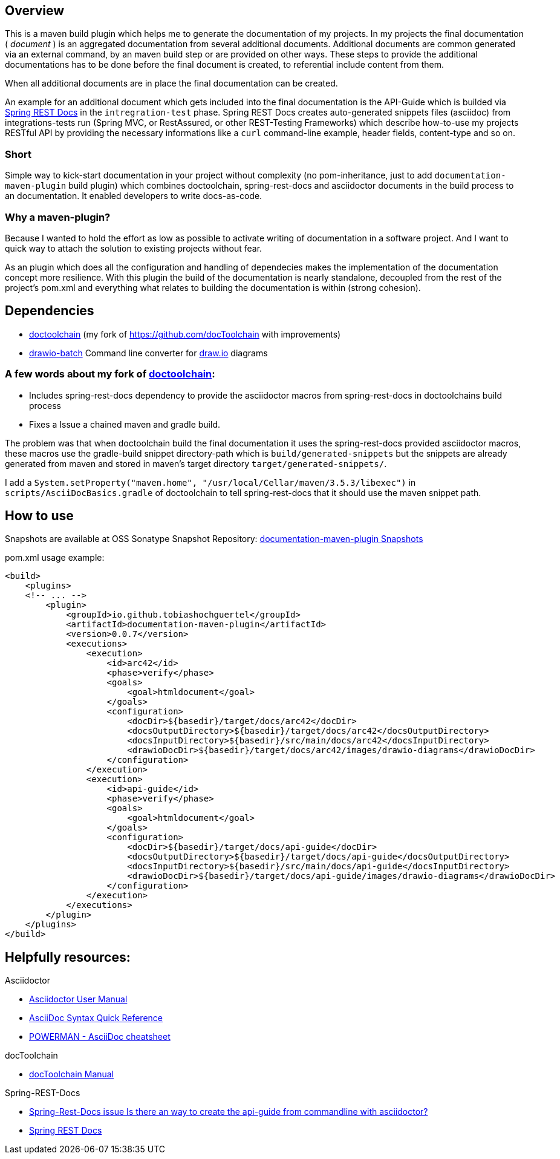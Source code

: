 == Overview

This is a maven build plugin which helps me to generate the documentation of my projects. In my projects the final documentation ( _document_ ) is an aggregated documentation from several additional documents. Additional documents are common generated via an external command, by an maven build step or are provided on other ways. These steps to provide the additional documentations has to be done before the final document is created, to referential include content from them.

When all additional documents are in place the final documentation can be created.

An example for an additional document which gets included into the final documentation is the API-Guide which is builded via https://projects.spring.io/spring-restdocs/[Spring REST Docs] in the `intregration-test` phase.
Spring REST Docs creates auto-generated snippets files (asciidoc) from integrations-tests run (Spring MVC, or RestAssured, or other REST-Testing Frameworks) which describe how-to-use my projects RESTful API by providing the necessary informations like a `curl` command-line example, header fields, content-type and so on.

=== Short

Simple way to kick-start documentation in your project without complexity (no pom-inheritance, just to add `documentation-maven-plugin` build plugin) which combines doctoolchain, spring-rest-docs and asciidoctor documents in the build process to an documentation. It enabled developers to write docs-as-code.

=== Why a maven-plugin?

Because I wanted to hold the effort as low as possible to activate writing of documentation in a software project. And I want to quick way to attach the solution to existing projects without fear.

As an plugin which does all the configuration and handling of dependecies makes the implementation of the documentation concept more resilience. With this plugin the build of the documentation is nearly standalone, decoupled from the rest of the project's pom.xml and everything what relates to building the documentation is within (strong cohesion).

== Dependencies

- https://github.com/tobiashochguertel/docToolchain[doctoolchain] (my fork of https://github.com/docToolchain with improvements)
- https://github.com/languitar/drawio-batch[drawio-batch] Command line converter for https://draw.io[draw.io] diagrams

=== A few words about my fork of https://github.com/tobiashochguertel/docToolchain[doctoolchain]:

* Includes spring-rest-docs dependency to provide the asciidoctor macros from spring-rest-docs in doctoolchains build process
* Fixes a Issue a chained maven and gradle build.

The problem was that when doctoolchain build the final documentation it uses the spring-rest-docs provided asciidoctor macros, these macros use the gradle-build snippet directory-path which is `build/generated-snippets` but the snippets are already generated from maven and stored in maven's target directory `target/generated-snippets/`.

I add a `System.setProperty("maven.home", "/usr/local/Cellar/maven/3.5.3/libexec")` in `scripts/AsciiDocBasics.gradle` of doctoolchain to tell spring-rest-docs that it should use the maven snippet path.

== How to use

Snapshots are available at OSS Sonatype Snapshot Repository:  https://oss.sonatype.org/content/repositories/snapshots/io/github/tobiashochguertel/[documentation-maven-plugin Snapshots]

.pom.xml usage example:
[source,xml]
----
<build>
    <plugins>
    <!-- ... -->
        <plugin>
            <groupId>io.github.tobiashochguertel</groupId>
            <artifactId>documentation-maven-plugin</artifactId>
            <version>0.0.7</version>
            <executions>
                <execution>
                    <id>arc42</id>
                    <phase>verify</phase>
                    <goals>
                        <goal>htmldocument</goal>
                    </goals>
                    <configuration>
                        <docDir>${basedir}/target/docs/arc42</docDir>
                        <docsOutputDirectory>${basedir}/target/docs/arc42</docsOutputDirectory>
                        <docsInputDirectory>${basedir}/src/main/docs/arc42</docsInputDirectory>
                        <drawioDocDir>${basedir}/target/docs/arc42/images/drawio-diagrams</drawioDocDir>
                    </configuration>
                </execution>
                <execution>
                    <id>api-guide</id>
                    <phase>verify</phase>
                    <goals>
                        <goal>htmldocument</goal>
                    </goals>
                    <configuration>
                        <docDir>${basedir}/target/docs/api-guide</docDir>
                        <docsOutputDirectory>${basedir}/target/docs/api-guide</docsOutputDirectory>
                        <docsInputDirectory>${basedir}/src/main/docs/api-guide</docsInputDirectory>
                        <drawioDocDir>${basedir}/target/docs/api-guide/images/drawio-diagrams</drawioDocDir>
                    </configuration>
                </execution>
            </executions>
        </plugin>
    </plugins>
</build>
----

== Helpfully resources:

.Asciidoctor
- https://asciidoctor.org/docs/user-manual/[Asciidoctor User Manual]
- https://asciidoctor.org/docs/asciidoc-syntax-quick-reference/[AsciiDoc Syntax Quick Reference]
- https://powerman.name/doc/asciidoc[POWERMAN - AsciiDoc cheatsheet]

.docToolchain
- https://doctoolchain.github.io/docToolchain/[docToolchain Manual]

.Spring-REST-Docs
- https://github.com/spring-projects/spring-restdocs/issues/434[Spring-Rest-Docs issue Is there an way to create the api-guide from commandline with asciidoctor?]
- https://docs.spring.io/spring-restdocs/docs/current/reference/html5/[Spring REST Docs]
